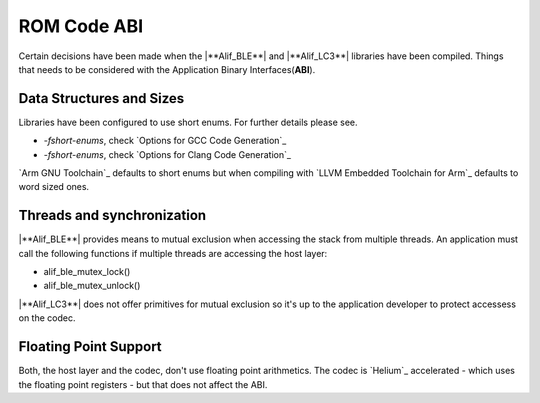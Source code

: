 .. _zas-connection-ble-rom_abi:

ROM Code ABI
############
Certain decisions have been made when the |**Alif_BLE**| and |**Alif_LC3**| libraries have been compiled.
Things that needs to be considered with the Application Binary Interfaces(**ABI**).

Data Structures and Sizes
*************************
Libraries have been configured to use short enums. For further details please see.

* *-fshort-enums*, check `Options for GCC Code Generation`_
* *-fshort-enums*, check `Options for Clang Code Generation`_

`Arm GNU Toolchain`_ defaults to short enums but when compiling with `LLVM Embedded Toolchain for Arm`_ defaults to word sized ones.

Threads and synchronization
***************************
|**Alif_BLE**| provides means to mutual exclusion when accessing the stack from multiple threads.
An application must call the following functions if multiple threads are accessing the host layer:

* alif_ble_mutex_lock()
* alif_ble_mutex_unlock()

|**Alif_LC3**| does not offer primitives for mutual exclusion so it's up to the application developer to protect accessess on the codec.

Floating Point Support
**********************
Both, the host layer and the codec, don't use floating point arithmetics. The codec is `Helium`_ accelerated - which uses the floating point registers - but that does not affect the ABI.
